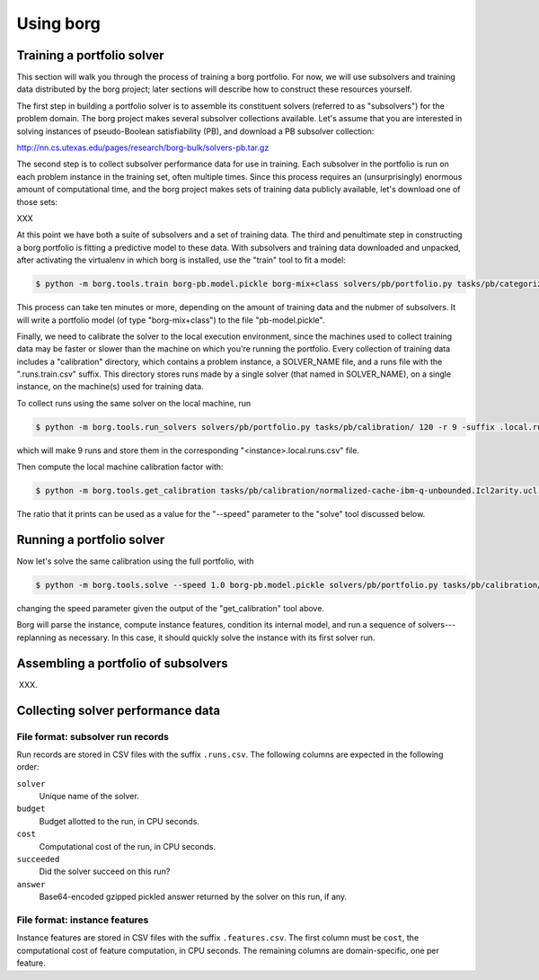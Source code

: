 Using borg
==========

Training a portfolio solver
---------------------------

This section will walk you through the process of training a borg portfolio.
For now, we will use subsolvers and training data distributed by the borg
project; later sections will describe how to construct these resources
yourself.

The first step in building a portfolio solver is to assemble its constituent
solvers (referred to as "subsolvers") for the problem domain. The borg project
makes several subsolver collections available. Let's assume that you are
interested in solving instances of pseudo-Boolean satisfiability (PB), and
download a PB subsolver collection:

http://nn.cs.utexas.edu/pages/research/borg-bulk/solvers-pb.tar.gz

The second step is to collect subsolver performance data for use in training.
Each subsolver in the portfolio is run on each problem instance in the training
set, often multiple times. Since this process requires an (unsurprisingly)
enormous amount of computational time, and the borg project makes sets of
training data publicly available, let's download one of those sets:

XXX

At this point we have both a suite of subsolvers and a set of training data.
The third and penultimate step in constructing a borg portfolio is fitting a
predictive model to these data. With subsolvers and training data downloaded
and unpacked, after activating the virtualenv in which borg is installed, use
the "train" tool to fit a model:

.. code-block:: bash

    $ python -m borg.tools.train borg-pb.model.pickle borg-mix+class solvers/pb/portfolio.py tasks/pb/categorized/dec-smallint-lin

This process can take ten minutes or more, depending on the amount of training
data and the nubmer of subsolvers. It will write a portfolio model (of type
"borg-mix+class") to the file "pb-model.pickle".

Finally, we need to calibrate the solver to the local execution environment,
since the machines used to collect training data may be faster or slower than
the machine on which you're running the portfolio. Every collection of training
data includes a "calibration" directory, which contains a problem instance, a
SOLVER_NAME file, and a runs file with the ".runs.train.csv" suffix. This
directory stores runs made by a single solver (that named in SOLVER_NAME), on a
single instance, on the machine(s) used for training data.

To collect runs using the same solver on the local machine, run

.. code-block:: bash

    $ python -m borg.tools.run_solvers solvers/pb/portfolio.py tasks/pb/calibration/ 120 -r 9 -suffix .local.runs.csv -only_solver $(cat tasks/pb/calibration/SOLVER_NAME)

which will make 9 runs and store them in the corresponding "<instance>.local.runs.csv" file.

Then compute the local machine calibration factor with:

.. code-block:: bash

    $ python -m borg.tools.get_calibration tasks/pb/calibration/normalized-cache-ibm-q-unbounded.Icl2arity.ucl.opb.{local,train}.runs.csv

The ratio that it prints can be used as a value for the "--speed" parameter to
the "solve" tool discussed below.

Running a portfolio solver
--------------------------

Now let's solve the same calibration using the full portfolio, with

.. code-block:: bash

    $ python -m borg.tools.solve --speed 1.0 borg-pb.model.pickle solvers/pb/portfolio.py tasks/pb/calibration/normalized-cache-ibm-q-unbounded.Icl2arity.ucl.opb

changing the speed parameter given the output of the "get_calibration" tool
above.

Borg will parse the instance, compute instance features, condition its internal
model, and run a sequence of solvers---replanning as necessary. In this case,
it should quickly solve the instance with its first solver run.

Assembling a portfolio of subsolvers
------------------------------------

XXX.

Collecting solver performance data
----------------------------------

File format: subsolver run records
^^^^^^^^^^^^^^^^^^^^^^^^^^^^^^^^^^

Run records are stored in CSV files with the suffix ``.runs.csv``. The
following columns are expected in the following order:

``solver``
    Unique name of the solver.

``budget``
    Budget allotted to the run, in CPU seconds.

``cost``
    Computational cost of the run, in CPU seconds.

``succeeded``
    Did the solver succeed on this run?

``answer``
    Base64-encoded gzipped pickled answer returned by the solver on this run,
    if any.

File format: instance features
^^^^^^^^^^^^^^^^^^^^^^^^^^^^^^

Instance features are stored in CSV files with the suffix ``.features.csv``.
The first column must be ``cost``, the computational cost of feature
computation, in CPU seconds. The remaining columns are domain-specific, one per
feature.


